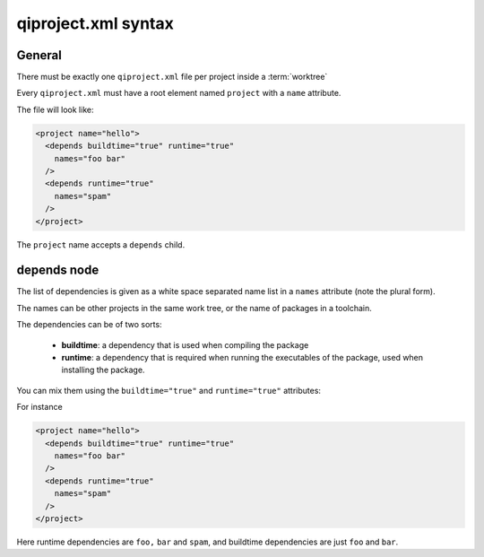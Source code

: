 .. _qiproject-xml-syntax:

qiproject.xml syntax
====================

General
-------

There must be exactly one ``qiproject.xml`` file per
project inside a :term:`worktree`

Every ``qiproject.xml`` must have a root element named
``project`` with a ``name`` attribute.

The file will look like:

.. code-block:: xml

  <project name="hello">
    <depends buildtime="true" runtime="true"
      names="foo bar"
    />
    <depends runtime="true"
      names="spam"
    />
  </project>


The ``project`` name accepts a ``depends`` child.


depends node
------------

The list of dependencies is given as a white space separated
name list in a ``names`` attribute (note the plural form).


The names can be other projects in the same work tree, or the
name of packages in a toolchain.

The dependencies can be of two sorts:

  * **buildtime**: a dependency that is used when compiling the package

  * **runtime**: a dependency that is required when running the executables
    of the package, used when installing the package.

You can mix them using the ``buildtime="true"`` and ``runtime="true"``
attributes:

For instance

.. code-block:: xml

  <project name="hello">
    <depends buildtime="true" runtime="true"
      names="foo bar"
    />
    <depends runtime="true"
      names="spam"
    />
  </project>


Here runtime dependencies are ``foo,`` ``bar`` and ``spam``, and buildtime dependencies are just
``foo`` and ``bar``.
